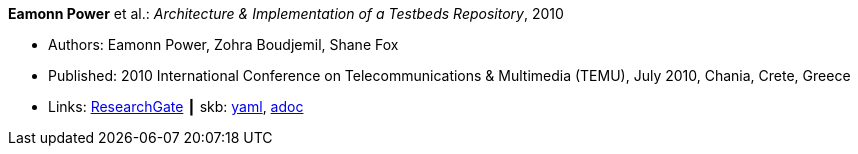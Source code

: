 //
// This file was generated by SKB-Dashboard, task 'lib-yaml2src'
// - on Wednesday November  7 at 00:23:12
// - skb-dashboard: https://www.github.com/vdmeer/skb-dashboard
//

*Eamonn Power* et al.: _Architecture & Implementation of a Testbeds Repository_, 2010

* Authors: Eamonn Power, Zohra Boudjemil, Shane Fox
* Published: 2010 International Conference on Telecommunications & Multimedia (TEMU), July 2010, Chania, Crete, Greece
* Links:
      link:https://www.researchgate.net/profile/Eamonn_Power/publication/267795341_Architecture_Implementation_of_a_Testbeds_Repository/links/55547d2808ae6943a86f671b.pdf[ResearchGate]
    ┃ skb:
        https://github.com/vdmeer/skb/tree/master/data/library/inproceedings/2010/power-2010-temu.yaml[yaml],
        https://github.com/vdmeer/skb/tree/master/data/library/inproceedings/2010/power-2010-temu.adoc[adoc]

